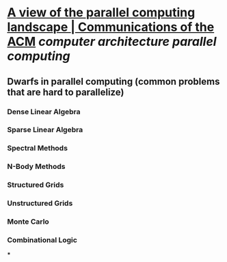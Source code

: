 * [[https://dl.acm.org/doi/10.1145/1562764.1562783][A view of the parallel computing landscape | Communications of the ACM]] [[computer architecture]] [[parallel computing]]
** Dwarfs in parallel computing (common problems that are hard to parallelize)
*** Dense Linear Algebra
*** Sparse Linear Algebra
*** Spectral Methods
*** N-Body Methods
*** Structured Grids
*** Unstructured Grids
*** Monte Carlo
*** Combinational Logic
***